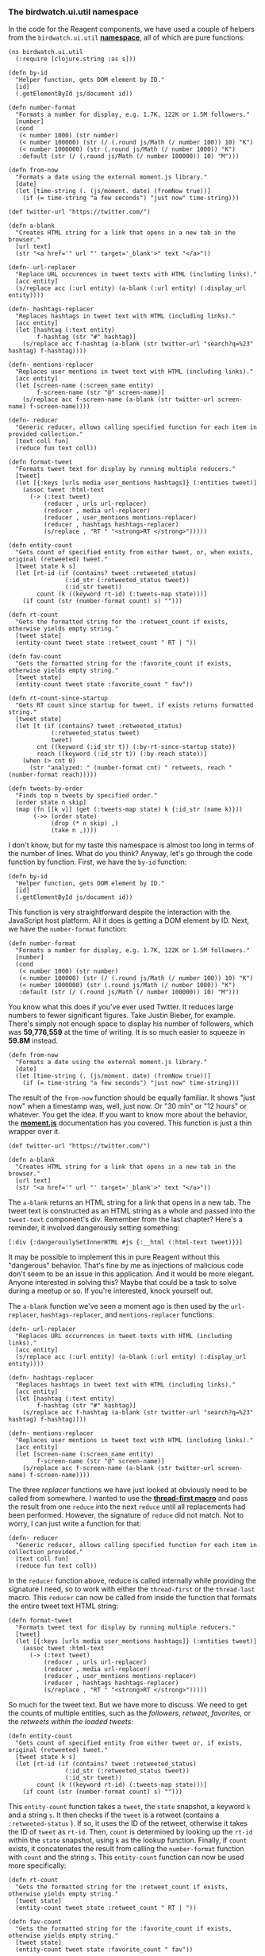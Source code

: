 *** The birdwatch.ui.util namespace
    :PROPERTIES:
    :CUSTOM_ID: the-birdwatch.ui.util-namespace
    :END:

In the code for the Reagent components, we have used a couple of helpers
from the =birdwatch.ui.util=
*[[https://github.com/matthiasn/BirdWatch/blob/aae1a7313211f26946ae55278fb8d3c484060c70/Clojure-Websockets/MainApp/src/cljs/birdwatch/ui/util.cljs][namespace]]*,
all of which are pure functions:

#+BEGIN_EXAMPLE
    (ns birdwatch.ui.util
      (:require [clojure.string :as s]))

    (defn by-id
      "Helper function, gets DOM element by ID."
      [id]
      (.getElementById js/document id))

    (defn number-format
      "Formats a number for display, e.g. 1.7K, 122K or 1.5M followers."
      [number]
      (cond
       (< number 1000) (str number)
       (< number 100000) (str (/ (.round js/Math (/ number 100)) 10) "K")
       (< number 1000000) (str (.round js/Math (/ number 1000)) "K")
       :default (str (/ (.round js/Math (/ number 100000)) 10) "M")))

    (defn from-now
      "Formats a date using the external moment.js library."
      [date]
      (let [time-string (. (js/moment. date) (fromNow true))]
        (if (= time-string "a few seconds") "just now" time-string)))

    (def twitter-url "https://twitter.com/")

    (defn a-blank
      "Creates HTML string for a link that opens in a new tab in the browser."
      [url text]
      (str "<a href='" url "' target='_blank'>" text "</a>"))

    (defn- url-replacer
      "Replace URL occurences in tweet texts with HTML (including links)."
      [acc entity]
      (s/replace acc (:url entity) (a-blank (:url entity) (:display_url entity))))

    (defn- hashtags-replacer
      "Replaces hashtags in tweet text with HTML (including links)."
      [acc entity]
      (let [hashtag (:text entity)
            f-hashtag (str "#" hashtag)]
        (s/replace acc f-hashtag (a-blank (str twitter-url "search?q=%23" hashtag) f-hashtag))))

    (defn- mentions-replacer
      "Replaces user mentions in tweet text with HTML (including links)."
      [acc entity]
      (let [screen-name (:screen_name entity)
            f-screen-name (str "@" screen-name)]
        (s/replace acc f-screen-name (a-blank (str twitter-url screen-name) f-screen-name))))

    (defn- reducer
      "Generic reducer, allows calling specified function for each item in provided collection."
      [text coll fun]
      (reduce fun text coll))

    (defn format-tweet
      "Formats tweet text for display by running multiple reducers."
      [tweet]
      (let [{:keys [urls media user_mentions hashtags]} (:entities tweet)]
        (assoc tweet :html-text
          (-> (:text tweet)
              (reducer , urls url-replacer)
              (reducer , media url-replacer)
              (reducer , user_mentions mentions-replacer)
              (reducer , hashtags hashtags-replacer)
              (s/replace , "RT " "<strong>RT </strong>")))))

    (defn entity-count
      "Gets count of specified entity from either tweet, or, when exists, original (retweeted) tweet."
      [tweet state k s]
      (let [rt-id (if (contains? tweet :retweeted_status)
                    (:id_str (:retweeted_status tweet))
                    (:id_str tweet))
            count (k ((keyword rt-id) (:tweets-map state)))]
        (if count (str (number-format count) s) "")))

    (defn rt-count
      "Gets the formatted string for the :retweet_count if exists, otherwise yields empty string."
      [tweet state]
      (entity-count tweet state :retweet_count " RT | "))

    (defn fav-count
      "Gets the formatted string for the :favorite_count if exists, otherwise yields empty string."
      [tweet state]
      (entity-count tweet state :favorite_count " fav"))

    (defn rt-count-since-startup
      "Gets RT count since startup for tweet, if exists returns formatted string."
      [tweet state]
      (let [t (if (contains? tweet :retweeted_status)
                (:retweeted_status tweet)
                tweet)
            cnt ((keyword (:id_str t)) (:by-rt-since-startup state))
            reach ((keyword (:id_str t)) (:by-reach state))]
        (when (> cnt 0)
          (str "analyzed: " (number-format cnt) " retweets, reach " (number-format reach)))))

    (defn tweets-by-order
      "Finds top n tweets by specified order."
      [order state n skip]
      (map (fn [[k v]] (get (:tweets-map state) k {:id_str (name k)}))
           (->> (order state)
                (drop (* n skip) ,)
                (take n ,))))
#+END_EXAMPLE

I don't know, but for my taste this namespace is almost too long in
terms of the number of lines. What do you think? Anyway, let's go
through the code function by function. First, we have the =by-id=
function:

#+BEGIN_EXAMPLE
    (defn by-id
      "Helper function, gets DOM element by ID."
      [id]
      (.getElementById js/document id))
#+END_EXAMPLE

This function is very straightforward despite the interaction with the
JavaScript host platform. All it does is getting a DOM element by ID.
Next, we have the =number-format= function:

#+BEGIN_EXAMPLE
    (defn number-format
      "Formats a number for display, e.g. 1.7K, 122K or 1.5M followers."
      [number]
      (cond
       (< number 1000) (str number)
       (< number 100000) (str (/ (.round js/Math (/ number 100)) 10) "K")
       (< number 1000000) (str (.round js/Math (/ number 1000)) "K")
       :default (str (/ (.round js/Math (/ number 100000)) 10) "M")))
#+END_EXAMPLE

You know what this does if you've ever used Twitter. It reduces large
numbers to fewer significant figures. Take Justin Bieber, for example.
There's simply not enough space to display his number of followers,
which was *59,776,559* at the time of writing. It is so much easier to
squeeze in *59.8M* instead.

#+BEGIN_EXAMPLE
    (defn from-now
      "Formats a date using the external moment.js library."
      [date]
      (let [time-string (. (js/moment. date) (fromNow true))]
        (if (= time-string "a few seconds") "just now" time-string)))
#+END_EXAMPLE

The result of the =from-now= function should be equally familiar. It
shows "just now" when a timestamp was, well, just now. Or "30 min" or
"12 hours" or whatever. You get the idea. If you want to know more about
the behavior, the *[[http://momentjs.com][moment.js]]* documentation has
you covered. This function is just a thin wrapper over it.

#+BEGIN_EXAMPLE
    (def twitter-url "https://twitter.com/")

    (defn a-blank
      "Creates HTML string for a link that opens in a new tab in the browser."
      [url text]
      (str "<a href='" url "' target='_blank'>" text "</a>"))
#+END_EXAMPLE

The =a-blank= returns an HTML string for a link that opens in a new tab.
The tweet text is constructed as an HTML string as a whole and passed
into the =tweet-text= component's div. Remember from the last chapter?
Here's a reminder, it involved dangerously setting something:

#+BEGIN_EXAMPLE
    [:div {:dangerouslySetInnerHTML #js {:__html (:html-text tweet)}}]
#+END_EXAMPLE

It may be possible to implement this in pure Reagent without this
"dangerous" behavior. That's fine by me as injections of malicious code
don't seem to be an issue in this application. And it would be more
elegant. Anyone interested in solving this? Maybe that could be a task
to solve during a meetup or so. If you're interested, knock yourself
out.

The =a-blank= function we've seen a moment ago is then used by the
=url-replacer=, =hashtags-replacer=, and =mentions-replacer= functions:

#+BEGIN_EXAMPLE
    (defn- url-replacer
      "Replaces URL occurrences in tweet texts with HTML (including links)."
      [acc entity]
      (s/replace acc (:url entity) (a-blank (:url entity) (:display_url entity))))
#+END_EXAMPLE

#+BEGIN_EXAMPLE
    (defn- hashtags-replacer
      "Replaces hashtags in tweet text with HTML (including links)."
      [acc entity]
      (let [hashtag (:text entity)
            f-hashtag (str "#" hashtag)]
        (s/replace acc f-hashtag (a-blank (str twitter-url "search?q=%23" hashtag) f-hashtag))))
#+END_EXAMPLE

#+BEGIN_EXAMPLE
    (defn- mentions-replacer
      "Replaces user mentions in tweet text with HTML (including links)."
      [acc entity]
      (let [screen-name (:screen_name entity)
            f-screen-name (str "@" screen-name)]
        (s/replace acc f-screen-name (a-blank (str twitter-url screen-name) f-screen-name))))
#+END_EXAMPLE

The three /replacer/ functions we have just looked at obviously need to
be called from somewhere. I wanted to use the
*[[http://clojuredocs.org/clojure.core/-%3E][thread-first macro]]* and
pass the result from one =reduce= into the next =reduce= until all
replacements had been performed. However, the signature of =reduce= did
not match. Not to worry, I can just write a function for that:

#+BEGIN_EXAMPLE
    (defn- reducer
      "Generic reducer, allows calling specified function for each item in collection provided."
      [text coll fun]
      (reduce fun text coll))
#+END_EXAMPLE

In the =reducer= function above, reduce is called internally while
providing the signature I need, so to work with either the
=thread-first= or the =thread-last= macro. This =reducer= can now be
called from inside the function that formats the entire tweet text HTML
string:

#+BEGIN_EXAMPLE
    (defn format-tweet
      "Formats tweet text for display by running multiple reducers."
      [tweet]
      (let [{:keys [urls media user_mentions hashtags]} (:entities tweet)]
        (assoc tweet :html-text
          (-> (:text tweet)
              (reducer , urls url-replacer)
              (reducer , media url-replacer)
              (reducer , user_mentions mentions-replacer)
              (reducer , hashtags hashtags-replacer)
              (s/replace , "RT " "<strong>RT </strong>")))))
#+END_EXAMPLE

So much for the tweet text. But we have more to discuss. We need to get
the counts of multiple entities, such as the /followers/, /retweet/,
/favorites/, or the /retweets within the loaded tweets/:

#+BEGIN_EXAMPLE
    (defn entity-count
      "Gets count of specified entity from either tweet or, if exists, original (retweeted) tweet."
      [tweet state k s]
      (let [rt-id (if (contains? tweet :retweeted_status)
                    (:id_str (:retweeted_status tweet))
                    (:id_str tweet))
            count (k ((keyword rt-id) (:tweets-map state)))]
        (if count (str (number-format count) s) "")))
#+END_EXAMPLE

This =entity-count= function takes a =tweet=, the =state= snapshot, a
keyword =k= and a string =s=. It then checks if the =tweet= is a retweet
(contains a =:retweeted-status= ). If so, it uses the ID of the retweet,
otherwise it takes the ID of =tweet= as =rt-id=. Then, =count= is
determined by looking up the =rt-id= within the =state= snapshot, using
=k= as the lookup function. Finally, if =count= exists, it concatenates
the result from calling the =number-format= function with =count= and
the string =s=. This =entity-count= function can now be used more
specifically:

#+BEGIN_EXAMPLE
    (defn rt-count
      "Gets the formatted string for the :retweet_count if exists, otherwise yields empty string."
      [tweet state]
      (entity-count tweet state :retweet_count " RT | "))

    (defn fav-count
      "Gets the formatted string for the :favorite_count if exists, otherwise yields empty string."
      [tweet state]
      (entity-count tweet state :favorite_count " fav"))
#+END_EXAMPLE

Both =rt-count= and =fav-count= simply call =entity-count= with the
respective keywords and strings. The =rt-count-since-startup= is a
little more involved:

#+BEGIN_EXAMPLE
    (defn rt-count-since-startup
      "Gets RT count since startup for tweet, if exists returns formatted string."
      [tweet state]
      (let [t (if (contains? tweet :retweeted_status)
                (:retweeted_status tweet)
                tweet)
            cnt ((keyword (:id_str t)) (:by-rt-since-startup state))
            reach ((keyword (:id_str t)) (:by-reach state))]
        (when (> cnt 0)
          (str "analyzed: " (number-format cnt) " retweets, reach " (number-format reach)))))
#+END_EXAMPLE

Once again, we look if the tweet is a retweet. If so, further reasoning
is done on the retweet; if not, the tweet itself is used. Then, we can
look up the number of retweets within the loaded tweets and the reach
within the same dataset by looking up the count within the respective
sort orders, which we have derived and updated when ingesting tweets.

Finally, there is a function that returns a list of tweets for display
in the UI, paginated, with the correct number of items and in the right
sort order:

#+BEGIN_EXAMPLE
    (defn tweets-by-order
      "Finds top n tweets by specified order."
      [order state n skip]
      (map (fn [[k v]] (get (:tweets-map state) k {:id_str (name k)}))
           (->> (order state)
                (drop (* n skip) ,)
                (take n ,))))
#+END_EXAMPLE

The =tweets-by-order= function takes the desired =order=, the =state=
snapshot, the page size =n= and the number of items to =skip= (for
pagination). It then uses =map= to apply an anonymous function to every
item in a collection that is derived by taking the specified sort order
from the =state= snapshot, dropping =(* n skip)= items and taking =n=
items. Inside the anonymous function, each item is converted to a tweet
by looking it up in the =:tweets-map= key inside the =state= snapshot.
If the tweet is not found, the map ={:id_str (name k)}= is used instead.
This default value is used for the =missing-tweet= component we met when
we discussed the =tweets-view= component. The =:id-str= of the missing
tweet then allows the =missing-tweet= component to emit a request for
retrieval.

That's it for displaying the tweets. I like that the part of the
application handling the application state does not need to know
anything about how it's rendered or used. This, however, requires
knowledge of the data structure inside the UI layer. I think that's okay
though. For the UI layer, the application state change is an observable
fact that it can then transform into a visual representation. It's a
function that takes the state snapshot and derives the DOM, with no
write access to the application state. I like that more than having the
State component know about data structures required by the UI. However,
I'm curious about your thoughts on this.

By the way, for every thought that you have and you'd like to get
clarification on or discuss, please send me an email:
[[mailto:matthias.nehlsen@gmail.com][matthias.nehlsen@gmail.com]]
